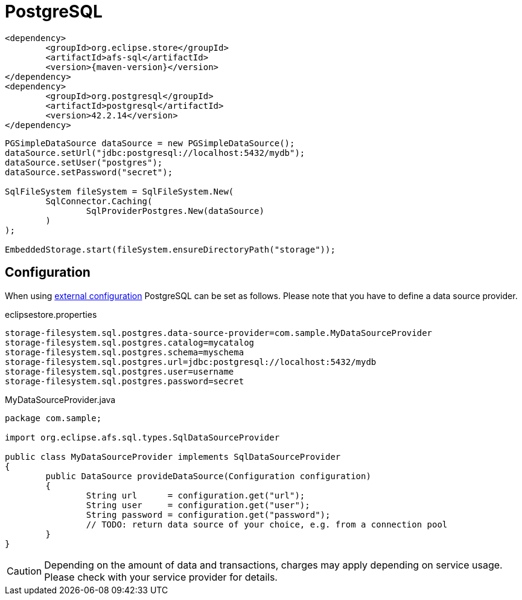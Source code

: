 = PostgreSQL

[source, xml, subs=attributes+]
----
<dependency>
	<groupId>org.eclipse.store</groupId>
	<artifactId>afs-sql</artifactId>
	<version>{maven-version}</version>
</dependency>
<dependency>
	<groupId>org.postgresql</groupId>
	<artifactId>postgresql</artifactId>
	<version>42.2.14</version>
</dependency>
----

[source, java]
----
PGSimpleDataSource dataSource = new PGSimpleDataSource();
dataSource.setUrl("jdbc:postgresql://localhost:5432/mydb");
dataSource.setUser("postgres");
dataSource.setPassword("secret");

SqlFileSystem fileSystem = SqlFileSystem.New(
	SqlConnector.Caching(
		SqlProviderPostgres.New(dataSource)
	)
);

EmbeddedStorage.start(fileSystem.ensureDirectoryPath("storage"));
----

== Configuration

When using xref:configuration/index.adoc#external-configuration[external configuration] PostgreSQL can be set as follows.
Please note that you have to define a data source provider.

[source, text, title="eclipsestore.properties"]
----
storage-filesystem.sql.postgres.data-source-provider=com.sample.MyDataSourceProvider
storage-filesystem.sql.postgres.catalog=mycatalog
storage-filesystem.sql.postgres.schema=myschema
storage-filesystem.sql.postgres.url=jdbc:postgresql://localhost:5432/mydb
storage-filesystem.sql.postgres.user=username
storage-filesystem.sql.postgres.password=secret
----

[source, java, title="MyDataSourceProvider.java"]
----
package com.sample;

import org.eclipse.afs.sql.types.SqlDataSourceProvider

public class MyDataSourceProvider implements SqlDataSourceProvider
{
	public DataSource provideDataSource(Configuration configuration)
	{
		String url      = configuration.get("url");
		String user     = configuration.get("user");
		String password = configuration.get("password");
		// TODO: return data source of your choice, e.g. from a connection pool
	}
}
----

CAUTION: Depending on the amount of data and transactions, charges may apply depending on service usage. Please check with your service provider for details.

